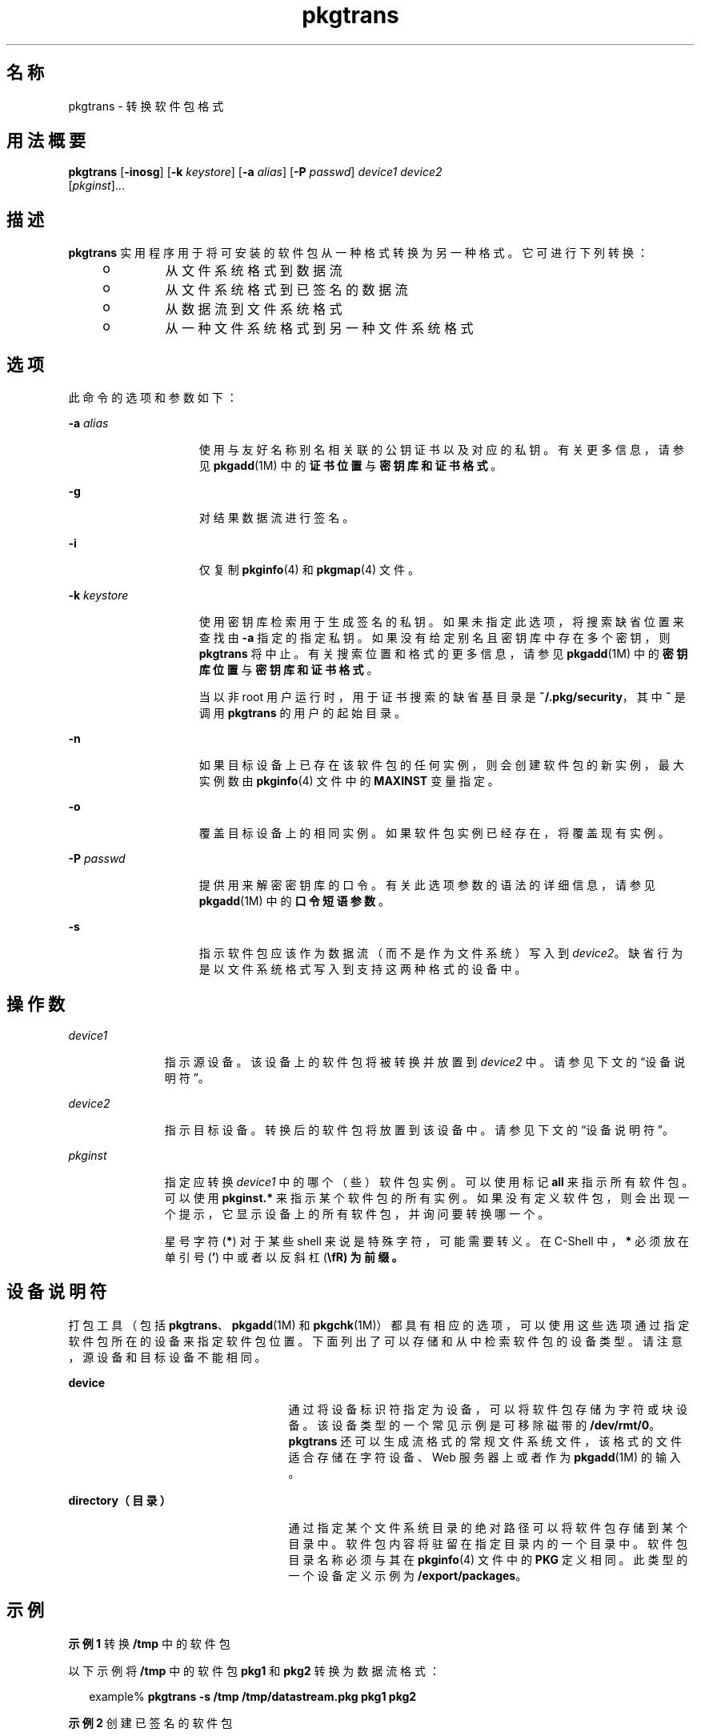 '\" te
.\" Copyright (c) 2007, 2011, Oracle and/or its affiliates. All rights reserved.
.\" Copyright 1989 AT&T
.TH pkgtrans 1 "2011 年 7 月 7 日" "SunOS 5.11" "用户命令"
.SH 名称
pkgtrans \- 转换软件包格式
.SH 用法概要
.LP
.nf
\fBpkgtrans\fR [\fB-inosg\fR] [\fB-k\fR \fIkeystore\fR] [\fB-a\fR \fIalias\fR] [\fB-P\fR \fIpasswd\fR] \fIdevice1\fR \fIdevice2\fR 
     [\fIpkginst\fR]...
.fi

.SH 描述
.sp
.LP
\fBpkgtrans\fR 实用程序用于将可安装的软件包从一种格式转换为另一种格式。它可进行下列转换：
.RS +4
.TP
.ie t \(bu
.el o
从文件系统格式到数据流
.RE
.RS +4
.TP
.ie t \(bu
.el o
从文件系统格式到已签名的数据流
.RE
.RS +4
.TP
.ie t \(bu
.el o
从数据流到文件系统格式
.RE
.RS +4
.TP
.ie t \(bu
.el o
从一种文件系统格式到另一种文件系统格式
.RE
.SH 选项
.sp
.LP
此命令的选项和参数如下：
.sp
.ne 2
.mk
.na
\fB\fB-a\fR \fIalias\fR\fR
.ad
.RS 15n
.rt  
使用与友好名称别名相关联的公钥证书以及对应的私钥。有关更多信息，请参见 \fBpkgadd\fR(1M) 中的\fB证书位置\fR与\fB密钥库和证书格式\fR。
.RE

.sp
.ne 2
.mk
.na
\fB\fB-g\fR\fR
.ad
.RS 15n
.rt  
对结果数据流进行签名。
.RE

.sp
.ne 2
.mk
.na
\fB\fB-i\fR\fR
.ad
.RS 15n
.rt  
仅复制 \fBpkginfo\fR(4) 和 \fBpkgmap\fR(4) 文件。
.RE

.sp
.ne 2
.mk
.na
\fB\fB-k\fR \fIkeystore\fR\fR
.ad
.RS 15n
.rt  
使用密钥库检索用于生成签名的私钥。如果未指定此选项，将搜索缺省位置来查找由 \fB-a\fR 指定的指定私钥。如果没有给定别名且密钥库中存在多个密钥，则 \fBpkgtrans\fR 将中止。有关搜索位置和格式的更多信息，请参见 \fBpkgadd\fR(1M) 中的\fB密钥库位置\fR与\fB密钥库和证书格式\fR。
.sp
当以非 root 用户运行时，用于证书搜索的缺省基目录是 \fB~/.pkg/security\fR，其中 \fB~\fR 是调用 \fBpkgtrans\fR 的用户的起始目录。
.RE

.sp
.ne 2
.mk
.na
\fB\fB-n\fR\fR
.ad
.RS 15n
.rt  
如果目标设备上已存在该软件包的任何实例，则会创建软件包的新实例，最大实例数由 \fBpkginfo\fR(4) 文件中的 \fBMAXINST\fR 变量指定。
.RE

.sp
.ne 2
.mk
.na
\fB\fB-o\fR\fR
.ad
.RS 15n
.rt  
覆盖目标设备上的相同实例。如果软件包实例已经存在，将覆盖现有实例。
.RE

.sp
.ne 2
.mk
.na
\fB\fB-P\fR \fIpasswd\fR\fR
.ad
.RS 15n
.rt  
提供用来解密密钥库的口令。有关此选项参数的语法的详细信息，请参见 \fBpkgadd\fR(1M) 中的\fB口令短语参数\fR。
.RE

.sp
.ne 2
.mk
.na
\fB\fB-s\fR\fR
.ad
.RS 15n
.rt  
指示软件包应该作为数据流（而不是作为文件系统）写入到 \fIdevice2\fR。缺省行为是以文件系统格式写入到支持这两种格式的设备中。
.RE

.SH 操作数
.sp
.ne 2
.mk
.na
\fB\fIdevice1\fR\fR
.ad
.RS 11n
.rt  
指示源设备。该设备上的软件包将被转换并放置到 \fIdevice2\fR 中。请参见下文的“设备说明符”。
.RE

.sp
.ne 2
.mk
.na
\fB\fIdevice2\fR\fR
.ad
.RS 11n
.rt  
指示目标设备。转换后的软件包将放置到该设备中。请参见下文的“设备说明符”。
.RE

.sp
.ne 2
.mk
.na
\fB\fIpkginst\fR\fR
.ad
.RS 11n
.rt  
指定应转换 \fIdevice1\fR 中的哪个（些）软件包实例。可以使用标记 \fBall\fR 来指示所有软件包。可以使用 \fBpkginst.*\fR 来指示某个软件包的所有实例。如果没有定义软件包，则会出现一个提示，它显示设备上的所有软件包，并询问要转换哪一个。
.sp
星号字符(\fB*\fR) 对于某些 shell 来说是特殊字符，可能需要转义。在 C-Shell 中，\fB*\fR 必须放在单引号 (\fB\&'\fR) 中或者以反斜杠 (\fB\\fR) 为前缀。
.RE

.SH 设备说明符
.sp
.LP
打包工具（包括 \fBpkgtrans\fR、\fBpkgadd\fR(1M) 和 \fBpkgchk\fR(1M)）都具有相应的选项，可以使用这些选项通过指定软件包所在的设备来指定软件包位置。下面列出了可以存储和从中检索软件包的设备类型。请注意，源设备和目标设备不能相同。
.sp
.ne 2
.mk
.na
\fBdevice\fR
.ad
.RS 25n
.rt  
通过将设备标识符指定为设备，可以将软件包存储为字符或块设备。该设备类型的一个常见示例是可移除磁带的 \fB/dev/rmt/0\fR。\fBpkgtrans\fR 还可以生成流格式的常规文件系统文件，该格式的文件适合存储在字符设备、Web 服务器上或者作为 \fBpkgadd\fR(1M) 的输入。
.RE

.sp
.ne 2
.mk
.na
\fBdirectory（目录）\fR
.ad
.RS 25n
.rt  
通过指定某个文件系统目录的绝对路径可以将软件包存储到某个目录中。软件包内容将驻留在指定目录内的一个目录中。软件包目录名称必须与其在 \fBpkginfo\fR(4) 文件中的 \fBPKG\fR 定义相同。此类型的一个设备定义示例为 \fB/export/packages\fR。
.RE

.SH 示例
.LP
\fB示例 1 \fR转换 \fB/tmp\fR 中的软件包
.sp
.LP
以下示例将 \fB/tmp\fR 中的软件包 \fBpkg1\fR 和 \fBpkg2\fR 转换为数据流格式：

.sp
.in +2
.nf
example% \fBpkgtrans -s /tmp /tmp/datastream.pkg pkg1 pkg2\fR
.fi
.in -2
.sp

.LP
\fB示例 2 \fR创建已签名的软件包
.sp
.LP
以下示例基于 \fBpkg1\fR 和 \fBpkg2\fR 创建已签名的软件包，并从 \fB$PASS\fR 环境变量读取口令：

.sp
.in +2
.nf
example% \fBpkgtrans -sg -k /tmp/keystore.p12 -a foo \e\fR
    \fB-p env:PASS /tmp /tmp/signedpkg pkg1 pkg2\fR
.fi
.in -2
.sp

.LP
\fB示例 3 \fR转换软件包数据流
.sp
.LP
以下示例将软件包数据流转换为文件系统格式软件包：

.sp
.in +2
.nf
example% \fBpkgtrans /tmp/pkg1.pkg ~/tmp pkg1\fR
.fi
.in -2
.sp

.SH 环境变量
.sp
.LP
\fBMAXINST\fR 变量是在 \fBpkginfo\fR(4) 文件中设置的，它并声明软件包实例的最大数量。
.SH 退出状态
.sp
.ne 2
.mk
.na
\fB\fB0\fR\fR
.ad
.RS 6n
.rt  
成功完成。
.RE

.sp
.ne 2
.mk
.na
\fB\fB>0\fR\fR
.ad
.RS 6n
.rt  
出现错误。
.RE

.SH 属性
.sp
.LP
有关下列属性的说明，请参见 \fBattributes\fR(5)：
.sp

.sp
.TS
tab() box;
cw(2.75i) |cw(2.75i) 
lw(2.75i) |lw(2.75i) 
.
属性类型属性值
_
可用性package/svr4
_
接口稳定性Committed（已确定）
.TE

.SH 另请参见
.sp
.LP
\fBpkginfo\fR(1)、\fBpkgmk\fR(1)、\fBpkgparam\fR(1)、\fBpkgproto\fR(1)、\fBinstallf\fR(1M)、\fBpkgadd\fR(1M)、\fBpkgask\fR(1M)、\fBpkgrm\fR(1M)、\fBremovef\fR(1M)、\fBpkginfo\fR(4)、\fBpkgmap\fR(4)、\fBattributes\fR(5)、\fBlargefile\fR(5)
.sp
.LP
\fI《Packaging and Delivering Software With the Image Packaging System in Oracle Solaris 11.3》\fR
.SH 附注
.sp
.LP
缺省情况下，如果目标设备上已存在某个软件包的任何实例，则 \fBpkgtrans\fR 不会转换该软件包的任何实例。如果已经存在该软件包的一个实例，使用 \fB-n\fR 选项将创建一个新实例。如果已经存在该软件包的一个实例，使用 \fB-o\fR 选项将覆盖该实例。如果目标设备是数据流，这两个选项都没有用。
.sp
.LP
软件包命令可识别 \fBlargefile\fR(5)。它们处理大于 2 GB 的文件的方法与处理较小文件的方法相同。在其当前实现中，\fBpkgadd\fR(1M)、\fBpkgtrans\fR 和其他软件包命令最多可以处理 4 GB 的数据流。
